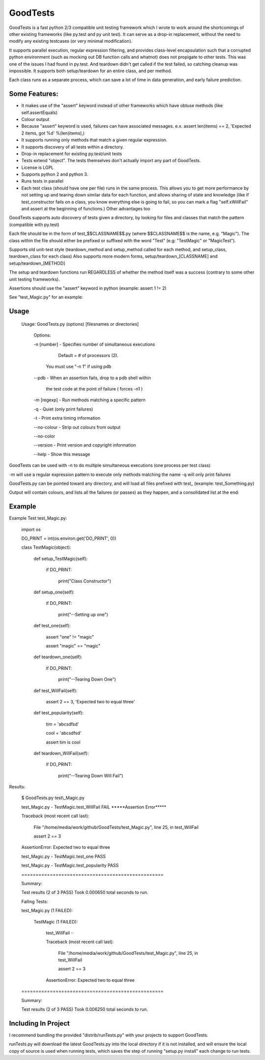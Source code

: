 
GoodTests
=========
GoodTests is a fast python 2/3 compatible unit testing framework which I wrote to work around the shortcomings of other existing frameworks (like py.test and py unit test). It can serve as a drop-in replacement, without the need to modify any existing testcases (or very minimal modification).

It supports parallel execution, regular expression filtering, and provides class-level encapsulation such that a corrupted python environment (such as mocking out DB function calls and whatnot) does not propigate to other tests. This was one of the issues I had found in py.test. And teardown didn't get called if the test failed, so catching cleanup was impossible. It supports both setup/teardown for an entire class, and per method.

Each class runs as a separate process, which can save a lot of time in data generation, and early failure prediction.

Some Features:
--------------

*  It makes use of the "assert" keyword instead of other frameworks which have obtuse methods (like self.assertEquals)

*  Colour output

*  Because "assert" keyword is used, failures can have associated messages. e.x. assert len(items) == 2, 'Expected 2 items, got %d' %(len(items),)

*  It supports running only methods that match a given regular expression.

*  It supports discovery of all tests within a directory.

*  Drop-in replacement for existing py.test/unit tests

*  Tests extend "object". The tests themselves don't actually import any part of GoodTests.

*  License is LGPL

*  Supports python 2 and python 3.

*  Runs tests in parallel

*  Each test class (should have one per file) runs in the same process. This allows you to get more performance by not setting up and tearing down similar data for each function, and allows sharing of state and knowledge (like if test\_constructor fails on a class, you know everything else is going to fail, so you can mark a flag "self.xWillFail" and assert at the beginning of functions.) Other advantages too


GoodTests supports auto discovery of tests given a directory, by looking for files and classes that match the pattern (compatible with py.test)

Each file should be in the form of test\_$$CLASSNAME$$.py (where $$CLASSNAME$$ is the name, e.g. "Magic"). The class within the file should either be prefixed or suffixed with the word "Test" (e.g: "TestMagic" or "MagicTest").

Supports old unit-test style (teardown\_method and setup\_method called for each method, and setup\_class, teardown\_class for each class) Also supports more modern forms, setup/teardown\_[CLASSNAME] and setup/teardown\_[METHOD]

The setup and teardown functions run REGARDLESS of whether the method itself was a success (contrary to some other unit testing frameworks).

Assertions should use the "assert" keyword in python (example: assert 1 != 2)

See "test\_Magic.py" for an example:

Usage
-----

	Usage:  GoodTests.py (options) [filesnames or directories]

		Options:

		\-n [number]              \- Specifies number of simultaneous executions 

									 Default = # of processors (2).

									You must use "\-n 1" if using pdb

		\-\-pdb                    \- When an assertion fails, drop to a pdb shell within

									 the test code at the point of failure  ( forces \-n1 )


		\-m [regexp]              \- Run methods matching a specific pattern

		\-q                       \- Quiet (only print failures)

		\-t                       \- Print extra timing information

		\-\-no\-colour              \- Strip out colours from output

		\-\-no\-color

		\-\-version                \- Print version and copyright information

		\-\-help                   \- Show this message



GoodTests can be used with -n to do multiple simultaneous executions (one process per test class)

-m will use a regular expression pattern to execute only methods matching the name -q will only print failures

GoodTests.py can be pointed toward any directory, and will load all files prefixed with test\_ (example: test\_Something.py)

Output will contain colours, and lists all the failures (or passes) as they happen, and a consolidated list at the end:


Example
-------

Example Test test\_Magic.py:

	import os

	DO\_PRINT = int(os.environ.get('DO\_PRINT', 0))

	class TestMagic(object):

		def setup\_TestMagic(self):

			if DO\_PRINT:

				print("Class Constructor")

		def setup\_one(self):

			if DO\_PRINT:

				print("\-\-Setting up one")

		def test\_one(self):

			assert "one" != "magic"

			assert "magic" == "magic"

		def teardown\_one(self):

			if DO\_PRINT:

				print("\-\-Tearing Down One")


		def test\_WillFail(self):

			assert 2 == 3, 'Expected two to equal three'

		def test\_popularity(self):

			tim = 'abcsdfsd'

			cool = 'abcsdfsd'

			assert tim is cool

		def teardown\_WillFail(self):

			if DO\_PRINT:

				print("\-\-Tearing Down Will Fail")


Results:

	$ GoodTests.py test\\\_Magic.py

	test\_Magic.py \- TestMagic.test\_WillFail FAIL \*\*\*\*\*Assertion Error\*\*\*\*\*

	Traceback (most recent call last):

		File "/home/media/work/github/GoodTests/test\_Magic.py", line 25, in test\_WillFail

		assert 2 == 3

	AssertionError: Expected two to equal three

	test\_Magic.py \- TestMagic.test\_one PASS

	test\_Magic.py \- TestMagic.test\_popularity PASS


	\==================================================

	Summary:

	Test results (2 of 3 PASS) Took 0.000650 total seconds to run.


	Failing Tests:

	test\_Magic.py (1 FAILED):

		TestMagic (1 FAILED):

			test\_WillFail \-

			Traceback (most recent call last):

				File "/home/media/work/github/GoodTests/test\_Magic.py", line 25, in test\_WillFail

				assert 2 == 3

			AssertionError: Expected two to equal three



	\==================================================

	Summary:

	Test results (2 of 3 PASS) Took 0.006250 total seconds to run.


Including In Project
--------------------

I recommend bundling the provided "distrib/runTests.py" with your projects to support GoodTests.

runTests.py will download the latest GoodTests.py into the local directory if it is not installed, and will ensure the local copy of source is used when running tests, which saves the step of running "setup.py install" each change to run tests.

